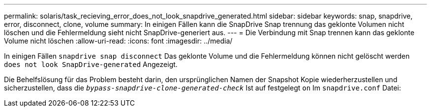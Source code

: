---
permalink: solaris/task_recieving_error_does_not_look_snapdrive_generated.html 
sidebar: sidebar 
keywords: snap, snapdrive, error, disconnect, clone, volume 
summary: In einigen Fällen kann die SnapDrive Snap trennung das geklonte Volumen nicht löschen und die Fehlermeldung sieht nicht SnapDrive-generiert aus. 
---
= Die Verbindung mit Snap trennen kann das geklonte Volume nicht löschen
:allow-uri-read: 
:icons: font
:imagesdir: ../media/


[role="lead"]
In einigen Fällen `snapdrive snap disconnect` Das geklonte Volume und die Fehlermeldung können nicht gelöscht werden `does not look SnapDrive-generated` Angezeigt.

Die Behelfslösung für das Problem besteht darin, den ursprünglichen Namen der Snapshot Kopie wiederherzustellen und sicherzustellen, dass die `_bypass-snapdrive-clone-generated-check_` Ist auf festgelegt `on` Im `snapdrive.conf` Datei:
